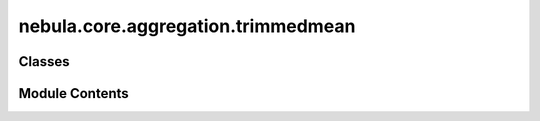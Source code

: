 nebula.core.aggregation.trimmedmean
===================================

.. py:module:: nebula.core.aggregation.trimmedmean


Classes
-------

.. autoapisummary::

   nebula.core.aggregation.trimmedmean.TrimmedMean


Module Contents
---------------

.. py:class:: TrimmedMean(config=None, beta=0, **kwargs)

   Bases: :py:obj:`nebula.core.aggregation.aggregator.Aggregator`


   Aggregator: TrimmedMean
   Authors: Dong Yin et al et al.
   Year: 2021
   Note: https://arxiv.org/pdf/1803.01498.pdf


   .. py:method:: get_trimmedmean(weights)


   .. py:method:: run_aggregation(models)



